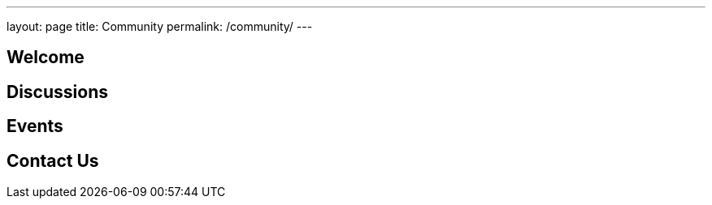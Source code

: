 ---
layout: page
title: Community
permalink: /community/
---

## Welcome

## Discussions

## Events

## Contact Us
